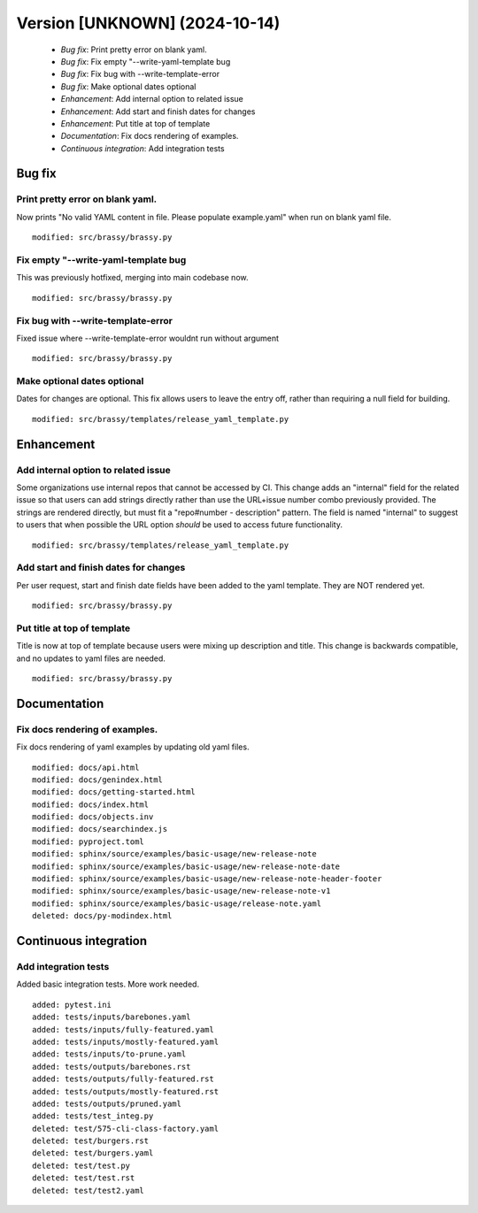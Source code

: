 Version [UNKNOWN] (2024-10-14)
******************************

 * *Bug fix*: Print pretty error on blank yaml.
 * *Bug fix*: Fix empty "--write-yaml-template bug
 * *Bug fix*: Fix bug with --write-template-error
 * *Bug fix*: Make optional dates optional
 * *Enhancement*: Add internal option to related issue
 * *Enhancement*: Add start and finish dates for changes
 * *Enhancement*: Put title at top of template
 * *Documentation*: Fix docs rendering of examples.
 * *Continuous integration*: Add integration tests

Bug fix
=======

Print pretty error on blank yaml.
---------------------------------

Now prints "No valid YAML content in file. Please populate example.yaml" when run on blank yaml file.

::

    modified: src/brassy/brassy.py

Fix empty "--write-yaml-template bug
------------------------------------

This was previously hotfixed, merging into main codebase now.

::

    modified: src/brassy/brassy.py

Fix bug with --write-template-error
-----------------------------------

Fixed issue where --write-template-error wouldnt run without argument

::

    modified: src/brassy/brassy.py

Make optional dates optional
----------------------------

Dates for changes are optional. This fix allows users to leave the entry off,
rather than requiring a null field for building.


::

    modified: src/brassy/templates/release_yaml_template.py

Enhancement
===========

Add internal option to related issue
------------------------------------

Some organizations use internal repos that cannot be accessed by CI. This change adds an "internal" field for the related issue so that users can add strings directly rather than use the URL+issue number combo previously provided. The strings are rendered directly, but must fit a "repo#number - description" pattern. The field is named "internal" to suggest to users that when possible the URL option *should* be used to access future functionality.

::

    modified: src/brassy/templates/release_yaml_template.py

Add start and finish dates for changes
--------------------------------------

Per user request, start and finish date fields have been added to the yaml template. They are NOT rendered yet.

::

    modified: src/brassy/brassy.py

Put title at top of template
----------------------------

Title is now at top of template because users were mixing up description and title. This change is backwards compatible, and no updates to yaml files are needed.

::

    modified: src/brassy/brassy.py

Documentation
=============

Fix docs rendering of examples.
-------------------------------

Fix docs rendering of yaml examples by updating old yaml files.

::

    modified: docs/api.html
    modified: docs/genindex.html
    modified: docs/getting-started.html
    modified: docs/index.html
    modified: docs/objects.inv
    modified: docs/searchindex.js
    modified: pyproject.toml
    modified: sphinx/source/examples/basic-usage/new-release-note
    modified: sphinx/source/examples/basic-usage/new-release-note-date
    modified: sphinx/source/examples/basic-usage/new-release-note-header-footer
    modified: sphinx/source/examples/basic-usage/new-release-note-v1
    modified: sphinx/source/examples/basic-usage/release-note.yaml
    deleted: docs/py-modindex.html

Continuous integration
======================

Add integration tests
---------------------

Added basic integration tests. More work needed.


::

    added: pytest.ini
    added: tests/inputs/barebones.yaml
    added: tests/inputs/fully-featured.yaml
    added: tests/inputs/mostly-featured.yaml
    added: tests/inputs/to-prune.yaml
    added: tests/outputs/barebones.rst
    added: tests/outputs/fully-featured.rst
    added: tests/outputs/mostly-featured.rst
    added: tests/outputs/pruned.yaml
    added: tests/test_integ.py
    deleted: test/575-cli-class-factory.yaml
    deleted: test/burgers.rst
    deleted: test/burgers.yaml
    deleted: test/test.py
    deleted: test/test.rst
    deleted: test/test2.yaml
